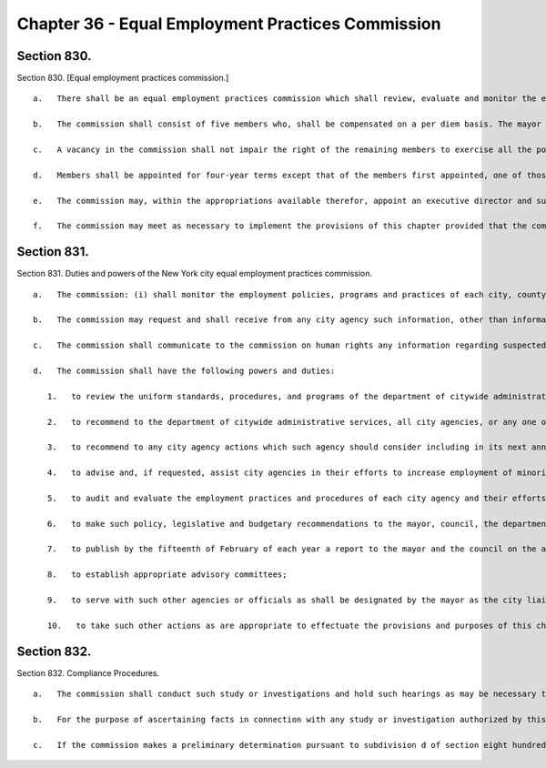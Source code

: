 Chapter 36 - Equal Employment Practices Commission
=================
Section 830.
----------

Section 830. [Equal employment practices commission.] ::


	   a.   There shall be an equal employment practices commission which shall review, evaluate and monitor the employment procedures, practices and programs of any city agency and the department of citywide administrative services to maintain an effective affirmative employment program of equal employment opportunity for minority group members and women who are employed by or who seek employment with city agencies.
	
	   b.   The commission shall consist of five members who, shall be compensated on a per diem basis. The mayor and the council shall each appoint two members. In addition, the mayor and the speaker of the council shall appoint a fifth member to serve as the chair of the commission for a term of four years.
	
	   c.   A vacancy in the commission shall not impair the right of the remaining members to exercise all the powers of the commission and three members thereof shall constitute a quorum.
	
	   d.   Members shall be appointed for four-year terms except that of the members first appointed, one of those appointed by the mayor and one of those appointed by the council shall serve for terms expiring on the thirtieth day of June, nineteen hundred ninety-two, one of those appointed by the mayor and one of those appointed by the council shall serve for terms expiring on the thirtieth day of June nineteen hundred ninety-five; and the chair shall serve for a term expiring on the thirtieth day of June, nineteen hundred ninety-four.
	
	   e.   The commission may, within the appropriations available therefor, appoint an executive director and such deputies, assistants, and other employees as may be needed for the performance of the duties prescribed herein.
	
	   f.   The commission may meet as necessary to implement the provisions of this chapter provided that the commission shall meet at least once every eight weeks.




Section 831.
----------

Section 831. Duties and powers of the New York city equal employment practices commission. ::


	   a.   The commission: (i) shall monitor the employment policies, programs and practices of each city, county, borough or other office, administration, board, department, division, commission, bureau, corporation, authority, or other agency of government, where the majority of the board members of such agency are appointed by the mayor or serve by virtue of being city officers or the expenses of which are paid in whole or in part from the city treasury, including the board of education, city and community colleges, the financial services corporation, the health and hospital corporation, the public development corporation, and the city housing authority; and (ii) monitor the coordination and implementation of any city affirmative employment program of equal employment opportunity for minority group members and women who are employed by or who seek employment with city agencies, including the activities of the department of citywide administrative services, and the civil service commission, pursuant to chapter thirty-five, and any other agency designated by the mayor to assist in the implementation or coordination of such efforts, and all city agencies required by section eight hundred fifteen to establish agency programs
	
	   b.   The commission may request and shall receive from any city agency such information, other than information which is required by law to be kept confidential or which is privileged as attorney-client communications, attorney work products or material prepared for litigation, and such assistance as may be necessary to carry out the provisions of this chapter.
	
	   c.   The commission shall communicate to the commission on human rights any information regarding suspected or alleged violations of chapter one of title eight of the administrative code.
	
	   d.   The commission shall have the following powers and duties:
	
	      1.   to review the uniform standards, procedures, and programs of the department of citywide administrative services pursuant to paragraphs twelve and fourteen of subdivision a of section eight hundred fourteen, and to review the plans adopted by city agencies in accordance with the provisions of paragraph nineteen of subdivision a of section eight hundred fifteen, and to provide any such agency or the department of citywide administrative services with such comments and suggestions as the commission deems necessary and appropriate;
	
	      2.   to recommend to the department of citywide administrative services, all city agencies, or any one or more particular agencies, procedures, approaches, measures, standards and programs to be utilized by such agencies in their efforts to ensure a fair and effective affirmative employment program of equal employment opportunity for minority group members and women who are employed by or seek employment with city agencies;
	
	      3.   to recommend to any city agency actions which such agency should consider including in its next annual plan as required by paragraph nineteen of subdivision a of section eight hundred fifteen;
	
	      4.   to advise and, if requested, assist city agencies in their efforts to increase employment of minority group members and women who are employed by or who seek employment with city agencies;
	
	      5.   to audit and evaluate the employment practices and procedures of each city agency and their efforts to ensure fair and effective equal employment opportunity for minority group members and women at least once every four years and whenever requested by the civil service commission or the human rights commission or whenever otherwise deemed necessary by this commission;
	
	      6.   to make such policy, legislative and budgetary recommendations to the mayor, council, the department of citywide administrative services or any city agency as the commission deems necessary to ensure equal employment opportunity for minority group members and women;
	
	      7.   to publish by the fifteenth of February of each year a report to the mayor and the council on the activities of the commission and the effectiveness of each city agency's affirmative employment efforts and the efforts by the department of citywide administrative services to ensure equal employment opportunity for minority group members and women who are employed by or seek to be employed by city agencies;
	
	      8.   to establish appropriate advisory committees;
	
	      9.   to serve with such other agencies or officials as shall be designated by the mayor as the city liaison to federal, state and local agencies responsible for compliance with equal employment opportunity for minority group members and women who are employed by or who seek to be employed by city agencies; and
	
	      10.   to take such other actions as are appropriate to effectuate the provisions and purposes of this chapter.




Section 832.
----------

Section 832. Compliance Procedures. ::


	   a.   The commission shall conduct such study or investigations and hold such hearings as may be necessary to determine whether agencies are in compliance with the equal employment opportunity requirements of this chapter and chapter thirty-five.
	
	   b.   For the purpose of ascertaining facts in connection with any study or investigation authorized by this chapter, the commission shall have power to compel the attendance of witnesses, to administer oaths and to examine such persons as they may deem necessary. The commission or any agent or employee thereof duly designated in writing by them for such purposes may administer oaths or affirmations, examine witnesses in public or private hearing, receive evidence and preside at or conduct any such study or investigation.
	
	   c.   If the commission makes a preliminary determination pursuant to subdivision d of section eight hundred thirty-one, that any plan, program, procedure, approach, measures or standard adopted or utilized by any city agency or the department of citywide administrative services does not provide equal employment opportunity; and/or if the commission makes a preliminary determination pursuant to this chapter and chapter thirty-five, that an agency has not provided equal employment opportunity, the commission shall notify the agency in writing of this determination and provide an opportunity for the agency to respond. If the commission, after consideration of any such response and after consulting with the agency, concludes that the corrective actions, if any, taken or planned by the agency are not sufficient to correct the non-compliance identified in the preliminary determination, it should make a final determination in writing, including such recommended corrective action as the commission may deem appropriate. The agency shall within thirty days thereafter respond to the commission on any corrective action it intends to make and shall make monthly reports to such commission on the progress of such corrective action. If the commission, after a period not to exceed six months, determines that the agency has not taken appropriate and effective corrective action, the commission shall notify the agency in writing of this determination and the commission may thereafter publish a report and recommend to the mayor whatever appropriate corrective action the commission deems necessary to ensure compliance with equal employment opportunity pursuant to the requirements of this chapter and chapter thirty-five. Within thirty days of such determination the agency shall submit a written response to the commission and the mayor. The mayor after reviewing the commission's findings and the agency's response, if any, shall order and publish such action as he or she deems appropriate.




